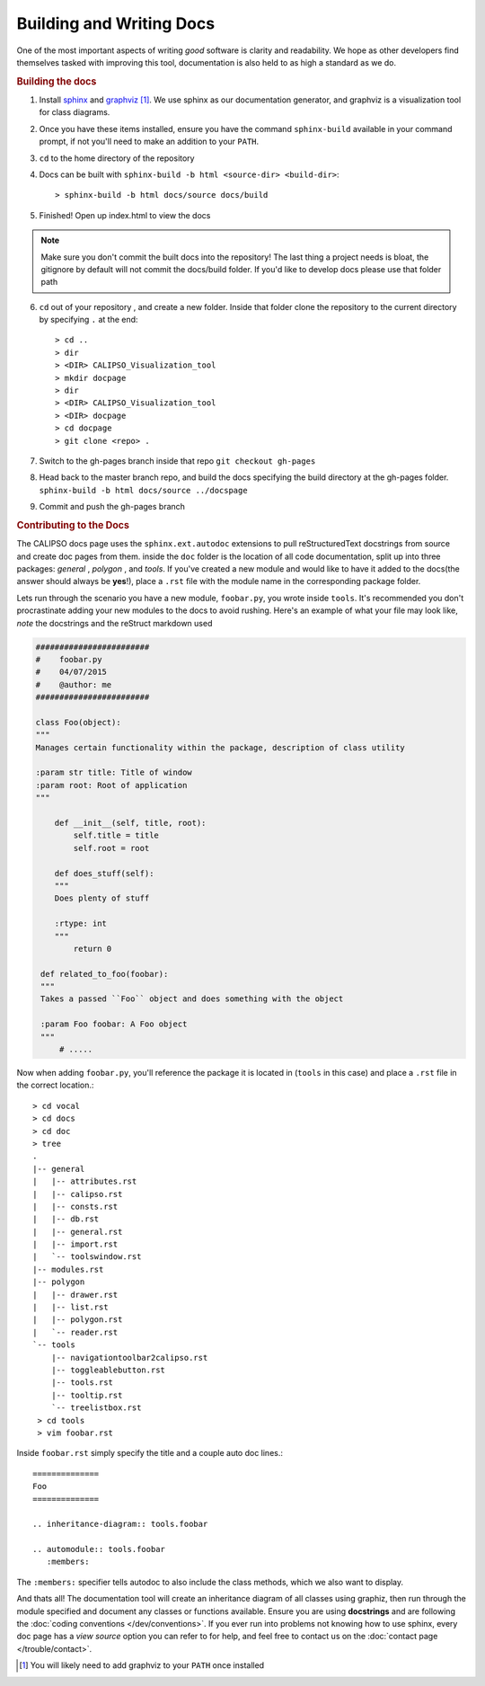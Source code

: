 =========================
Building and Writing Docs
=========================

One of the most important aspects of writing *good* software is clarity and readability.
We hope as other developers find themselves tasked with improving this tool, documentation
is also held to as high a standard as we do.

.. rubric:: Building the docs

1. Install `sphinx`_ and `graphviz`_ [#f1]_. We use sphinx as our documentation generator,
   and graphviz is a visualization tool for class diagrams.

2. Once you have these items installed, ensure you have the command ``sphinx-build`` available
   in your command prompt, if not you'll need to make an addition to your ``PATH``.

3. ``cd`` to the home directory of the repository

4. Docs can be built with ``sphinx-build -b html <source-dir> <build-dir>``:: 

   > sphinx-build -b html docs/source docs/build

5. Finished! Open up index.html to view the docs
   
.. note::
 
   Make sure you don't commit the built docs into the repository! The last thing a project needs
   is bloat, the gitignore by default will not commit the docs/build folder. If you'd like to
   develop docs please use that folder path

6. ``cd`` out of your repository , and create a new folder. Inside that folder clone the
   repository to the current directory by specifying ``.`` at the end::

   > cd ..
   > dir
   > <DIR> CALIPSO_Visualization_tool
   > mkdir docpage
   > dir
   > <DIR> CALIPSO_Visualization_tool
   > <DIR> docpage
   > cd docpage
   > git clone <repo> .

7. Switch to the gh-pages branch inside that repo ``git checkout gh-pages``

8. Head back to the master branch repo, and build the docs specifying the build directory at
   the gh-pages folder. ``sphinx-build -b html docs/source ../docspage``

9. Commit and push the gh-pages branch

.. rubric:: Contributing to the Docs

The CALIPSO docs page uses the ``sphinx.ext.autodoc`` extensions to pull reStructuredText
docstrings from source and create doc pages from them. inside the ``doc`` folder is the
location of all code documentation, split up into three packages: *general* , *polygon* ,
and *tools*. If you've created a new module and would like to have it added to the
docs(the answer should always be **yes**!), place a ``.rst`` file with the module name in
the corresponding package folder.

Lets run through the scenario you have a new module, ``foobar.py``, you wrote inside ``tools``.
It's recommended you don't procrastinate adding your new modules to the docs to avoid rushing.
Here's an example of what your file may look like, *note* the docstrings and the reStruct
markdown used

.. code-block:: python

   ########################
   #    foobar.py 
   #    04/07/2015
   #    @author: me
   ########################

   class Foo(object):
   """
   Manages certain functionality within the package, description of class utility

   :param str title: Title of window
   :param root: Root of application
   """

       def __init__(self, title, root):
           self.title = title
           self.root = root

       def does_stuff(self):
       """
       Does plenty of stuff

       :rtype: int
       """
           return 0

    def related_to_foo(foobar):
    """
    Takes a passed ``Foo`` object and does something with the object
    
    :param Foo foobar: A Foo object
    """
        # .....


Now when adding ``foobar.py``, you'll reference the package it is located in
(``tools`` in this case) and place a ``.rst`` file in the correct location.::

   > cd vocal
   > cd docs
   > cd doc
   > tree
   .
   |-- general
   |   |-- attributes.rst
   |   |-- calipso.rst
   |   |-- consts.rst
   |   |-- db.rst
   |   |-- general.rst
   |   |-- import.rst
   |   `-- toolswindow.rst
   |-- modules.rst
   |-- polygon
   |   |-- drawer.rst
   |   |-- list.rst
   |   |-- polygon.rst
   |   `-- reader.rst
   `-- tools
       |-- navigationtoolbar2calipso.rst
       |-- toggleablebutton.rst
       |-- tools.rst
       |-- tooltip.rst
       `-- treelistbox.rst
    > cd tools
    > vim foobar.rst

Inside ``foobar.rst`` simply specify the title and a couple auto doc lines.::

   ==============
   Foo
   ==============

   .. inheritance-diagram:: tools.foobar

   .. automodule:: tools.foobar
      :members:

The ``:members:`` specifier tells autodoc to also include the class methods, which we also want
to display.


And thats all! The documentation tool will create an inheritance diagram of all classes using
graphiz, then run through the module specified and document any classes or functions available.
Ensure you are using **docstrings** and are following the
:doc:`coding conventions </dev/conventions>`. If you ever run into problems not knowing how to
use sphinx, every doc page has a *view source* option you can refer to for help, and feel free
to contact us on the :doc:`contact page </trouble/contact>`.


.. _sphinx: http://sphinx-doc.org/
.. _graphviz: http://www.graphviz.org/
.. [#f1] You will likely need to add graphviz to your ``PATH`` once installed
